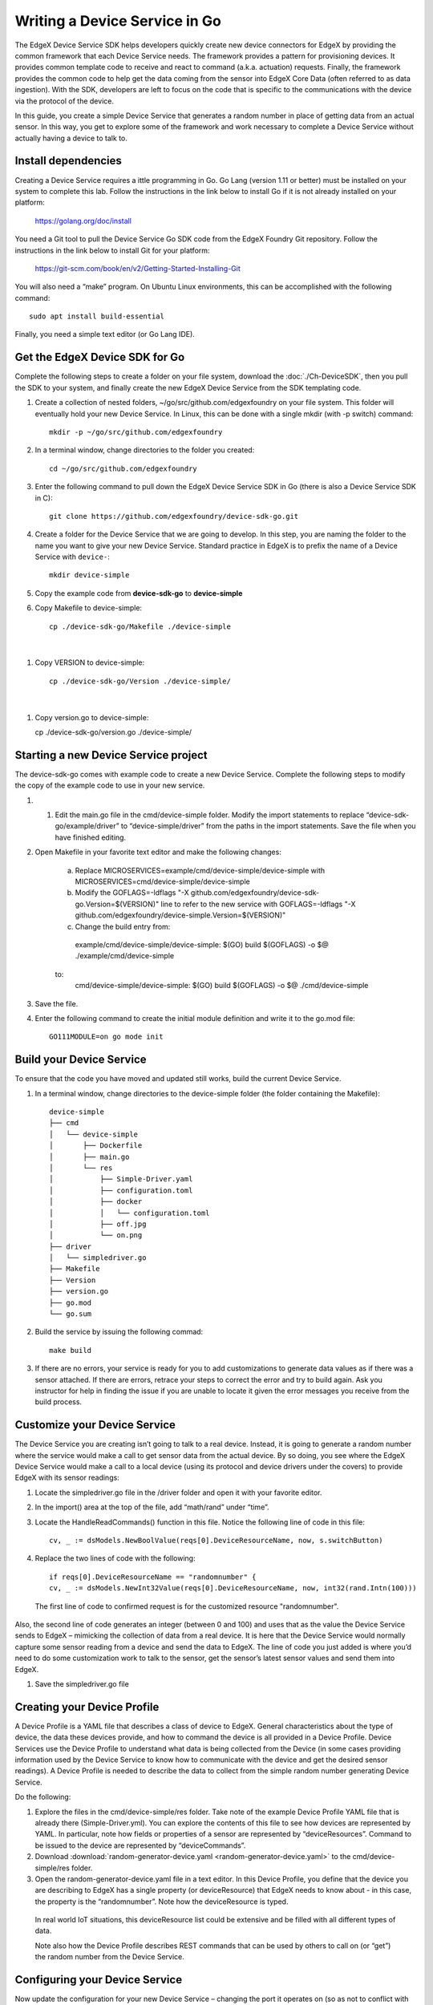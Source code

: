 ##################################
Writing a Device Service in Go
##################################

The EdgeX Device Service SDK helps developers quickly create new device connectors for EdgeX by providing the common framework that each Device Service needs.  The framework provides a pattern for provisioning devices.  It provides common template code to receive and react to command (a.k.a. actuation) requests.  Finally, the framework provides the common code to help get the data coming from the sensor into EdgeX Core Data (often referred to as data ingestion).  With the SDK, developers are left to focus on the code that is specific to the communications with the device via the protocol of the device.

In this guide, you create a simple Device Service that generates a random number in place of getting data from an actual sensor.  In this way, you get to explore some of the framework and work necessary to complete a Device Service without actually having a device to talk to.

====================
Install dependencies
====================

Creating a Device Service requires a ittle programming in Go.  Go Lang (version 1.11 or better) must be installed on your system to complete this lab.  Follow the instructions in the link below to install Go if it is not already installed on your platform:

    https://golang.org/doc/install

You need a Git tool to pull the Device Service Go SDK code from the EdgeX Foundry Git repository.  Follow the instructions in the link below to install Git for your platform:

    https://git-scm.com/book/en/v2/Getting-Started-Installing-Git


You will also need a “make” program.  On Ubuntu Linux environments, this can be accomplished with the following command::

    sudo apt install build-essential

Finally, you need a simple text editor (or Go Lang IDE).

===============================
Get the EdgeX Device SDK for Go
===============================

Complete the following steps to create a folder on your file system, download the :doc:`./Ch-DeviceSDK`, then you pull the SDK to your system, and finally create the new EdgeX Device Service from the SDK templating code.

#. Create a collection of nested folders, ~/go/src/github.com/edgexfoundry on your file system.  This folder will eventually hold your new Device Service.  In Linux, this can be done with a single mkdir (with -p switch) command::

    mkdir -p ~/go/src/github.com/edgexfoundry

#. In a terminal window, change directories to the folder you created::

    cd ~/go/src/github.com/edgexfoundry

#. Enter the following command to pull down the EdgeX Device Service SDK in Go (there is also a Device Service SDK in C)::

    git clone https://github.com/edgexfoundry/device-sdk-go.git

   .. image:: EdgeX_GettingStartedSDKClone3.png
    
#. Create a folder for the Device Service that we are going to develop. In this step, you are naming the folder to the name you want to give your new Device Service. Standard practice in EdgeX is to prefix the name of a Device Service with ``device-``::

    mkdir device-simple

#. Copy the example code from **device-sdk-go** to **device-simple**

   .. image:: EdgeX_GettingStartedSDKClone5.png
    
#. Copy Makefile to device-simple::

    cp ./device-sdk-go/Makefile ./device-simple

|

   .. image:: EdgeX_GettingStartedSDKClone6.png

#. Copy VERSION to device-simple::

    cp ./device-sdk-go/Version ./device-simple/

|

   .. image:: EdgeX_GettingStartedSDKClone7.png

#. Copy version.go to device-simple::

   cp ./device-sdk-go/version.go ./device-simple/

=====================================
Starting a new Device Service project
=====================================

The device-sdk-go comes with example code to create a new Device Service.  Complete the following steps to modify the copy of the example code to use in your new service.

#. 1.	Edit the main.go file in the cmd/device-simple folder. Modify the import statements to replace “device-sdk-go/example/driver” to “device-simple/driver” from the paths in the import statements. Save the file when you have finished editing.

   .. image:: EdgeX_GettingStartedSDKProject6.png

#. Open Makefile in your favorite text editor and make the following changes: 

    a. Replace MICROSERVICES=example/cmd/device-simple/device-simple with MICROSERVICES=cmd/device-simple/device-simple
    b. Modify the GOFLAGS=-ldflags "-X github.com/edgexfoundry/device-sdk-go.Version=$(VERSION)" line to refer to the new service with GOFLAGS=-ldflags "-X github.com/edgexfoundry/device-simple.Version=$(VERSION)"
    c. Change the build entry from::
      example/cmd/device-simple/device-simple:
      $(GO) build $(GOFLAGS) -o $@ ./example/cmd/device-simple
    to:
      cmd/device-simple/device-simple:
      $(GO) build $(GOFLAGS) -o $@ ./cmd/device-simple

#. Save the file.

   .. image:: EdgeX_GettingStartedSDKProject7.png

#. Enter the following command to create the initial module definition and write it to the go.mod file::

    GO111MODULE=on go mode init

=========================
Build your Device Service
=========================

To ensure that the code you have moved and updated still works, build the current Device Service.

#. In a terminal window, change directories to the device-simple folder (the folder containing the Makefile)::

    device-simple
    ├── cmd
    │   └── device-simple
    │       ├── Dockerfile
    │       ├── main.go
    │       └── res
    │           ├── Simple-Driver.yaml
    │           ├── configuration.toml
    │           ├── docker
    │           │   └── configuration.toml
    │           ├── off.jpg
    │           └── on.png
    ├── driver
    │   └── simpledriver.go
    ├── Makefile
    ├── Version
    ├── version.go
    ├── go.mod
    └── go.sum


#. Build the service by issuing the following commad::

    make build

   .. image:: EdgeX_GettingStartedSDKBuild1.png

#. If there are no errors, your service is ready for you to add customizations to generate data values as if there was a sensor attached.  If there are errors, retrace your steps to correct the error and try to build again.  Ask you instructor for help in finding the issue if you are unable to locate it given the error messages you receive from the build process.

   .. image:: EdgeX_GettingStartedSDKBuild2.png

=============================
Customize your Device Service
=============================

The Device Service you are creating isn’t going to talk to a real device.  Instead, it is going to generate a random number where the service would make a call to get sensor data from the actual device.  By so doing, you see where the EdgeX Device Service would make a call to a local device (using its protocol and device drivers under the covers) to provide EdgeX with its sensor readings:

#. Locate the simpledriver.go file in the /driver folder and open it with your favorite editor.

   .. image:: EdgeX_GettingStartedSDKCode1.png

#. In the import() area at the top of the file, add “math/rand” under “time”.

   .. image:: EdgeX_GettingStartedSDKCode2.png

#. Locate the HandleReadCommands() function in this file. Notice the following line of code in this file::

    cv, _ := dsModels.NewBoolValue(reqs[0].DeviceResourceName, now, s.switchButton)

   .. image:: EdgeX_GettingStartedSDKCode3.png

#. Replace the two lines of code with the following::

    if reqs[0].DeviceResourceName == "randomnumber" {
    cv, _ := dsModels.NewInt32Value(reqs[0].DeviceResourceName, now, int32(rand.Intn(100)))

   .. image:: EdgeX_GettingStartedSDKCode4.png

  The first line of code to confirmed request is for the customized resource "randomnumber".
Also, the second line of code generates an integer (between 0 and 100) and uses that as the value the Device Service sends to EdgeX – mimicking the collection of data from a real device. It is here that the Device Service would normally capture some sensor reading from a device and send the data to EdgeX. The line of code you just added is where you’d need to do some customization work to talk to the sensor, get the sensor’s latest sensor values and send them into EdgeX.


#. Save the simpledriver.go file

============================
Creating your Device Profile
============================

A Device Profile is a YAML file that describes a class of device to EdgeX.  General characteristics about the type of device, the data these devices provide, and how to command the device is all provided in a Device Profile.  Device Services use the Device Profile to understand what data is being collected from the Device (in some cases providing information used by the Device Service to know how to communicate with the device and get the desired sensor readings).  A Device Profile is needed to describe the data to collect from the simple random number generating Device Service.

Do the following:

#. Explore the files in the cmd/device-simple/res folder.  Take note of the example Device Profile YAML file that is already there (Simple-Driver.yml).  You can explore the contents of this file to see how devices are represented by YAML.  In particular, note how fields or properties of a sensor are represented by “deviceResources”.  Command to be issued to the device are represented by “deviceCommands”.

#. Download :download:`random-generator-device.yaml <random-generator-device.yaml>` to the cmd/device-simple/res folder.  

#. Open the random-generator-device.yaml file in a text editor. In this Device Profile, you define that the device you are describing to EdgeX has a single property (or deviceResource) that EdgeX needs to know about - in this case, the property is the “randomnumber”.  Note how the deviceResource is typed.

  In real world IoT situations, this deviceResource list could be extensive and be filled with all different types of data.

  Note also how the Device Profile describes REST commands that can be used by others to call on (or “get”) the random number from the Device Service.   

===============================
Configuring your Device Service
===============================

Now update the configuration for your new Device Service – changing the port it operates on (so as not to conflict with other Device Services), altering the auto event frequency of when the data is collected from the Device Service (every 10 seconds in this example), and setting up the initial provisioning of the random number generating device when the service starts.

Download :download:`configuration.toml <configuration.toml>` to the cmd/device-simple/res folder (this will overwrite an existing file – that’s ok).  

===========================
Rebuild your Device Service
===========================

Just as you did before, you are ready to build the device-simple service – creating the executable program that is your Device Service:

#. In a terminal window, change directories to the base device-simple folder (containing the Makefile).

#. Build the Device Service by issuing the following command::

    make build

   .. image:: EdgeX_GettingStartedSDKRebuild1.png

#. If there are no errors, your service has now been created and is available in the cmd/device-simple folder (look for the device-simple file).

=======================
Run your Device Service
=======================

Allow your newly created Device Service, which was formed out of the Device Service Go SDK, to create sensor-mimicking data that it then sends to EdgeX:

#. As described in the :doc:`./Ch-GettingStartedUsers` guide, use Docker Compose to start all of EdgeX.  From the folder containing the docker-compose file, start EdgeX with the following call::

    docker-compose up -d

#. In a terminal window, change directories to the device-simple’s cmd/device-simple folder.  The executable device-simple is located there.

   .. image:: EdgeX_GettingStartedSDKRun1.png

#. Execute the Device Service with the ./device-simple command, as shown below:

   .. image:: EdgeX_GettingStartedSDKRun2.png

   This starts the service and immediately displays log entries in the terminal.

#. Using a browser, enter the following URL to see the Event/Reading data that the service is generating and sending to EdgeX:

   http://localhost:48080/api/v1/event/device/RandNum-Device-01/100

   .. image:: EdgeX_GettingStartedSDKRun3.png

   This request asks for the last 100 Events/Readings from Core Data associated to the RandNum-Device-01.

   **Note**: If you are running the other EdgeX services somewhere other than localhost, use that hostname in the above URL.
